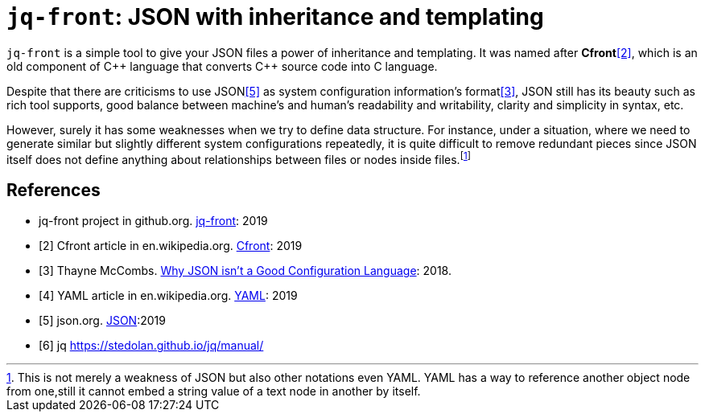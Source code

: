 = `jq-front`: JSON with inheritance and templating

:toc: left

`jq-front` is a simple tool to give your JSON files a power of inheritance and templating.
It was named after *Cfront*<<Cfront>>, which is an old component of {cpp} language that converts {cpp} source code into C language.

Despite that there are criticisms to use JSON<<json>> as system configuration information's format<<cr>>, JSON still has its beauty such as rich tool supports, good balance between machine's and human's readability and writability, clarity and simplicity in syntax, etc.

However, surely it has some weaknesses when we try to define data structure.
For instance, under a situation, where we need to generate similar but slightly different system configurations repeatedly, it is quite difficult to remove redundant pieces since JSON itself does not define anything about relationships between files or nodes inside files.footnote:[This is not merely a weakness of JSON but also other notations even YAML. YAML has a way to reference another object node from one,still it cannot embed a string value of a text node in another by itself.]

[bibliography]
== References

- [[jq-front, 1]] jq-front project in github.org. https://github.com/dakusui/jq-front[jq-front]:
2019
- [[[Cfront, 2]]] Cfront article in en.wikipedia.org. https://en.wikipedia.org/wiki/Cfront[Cfront]:
2019
- [[[cr, 3]]] Thayne McCombs. https://www.lucidchart.com/techblog/2018/07/16/why-json-isnt-a-good-configuration-language/[Why JSON isn’t a Good Configuration Language]:
2018.
- [[[yaml, 4]]] YAML article in en.wikipedia.org. https://en.wikipedia.org/wiki/YAML[YAML]:
2019
- [[[json, 5]]] json.org. http://www.json.org/[JSON]:2019
- [[[jq, 6]]]  jq https://stedolan.github.io/jq/manual/